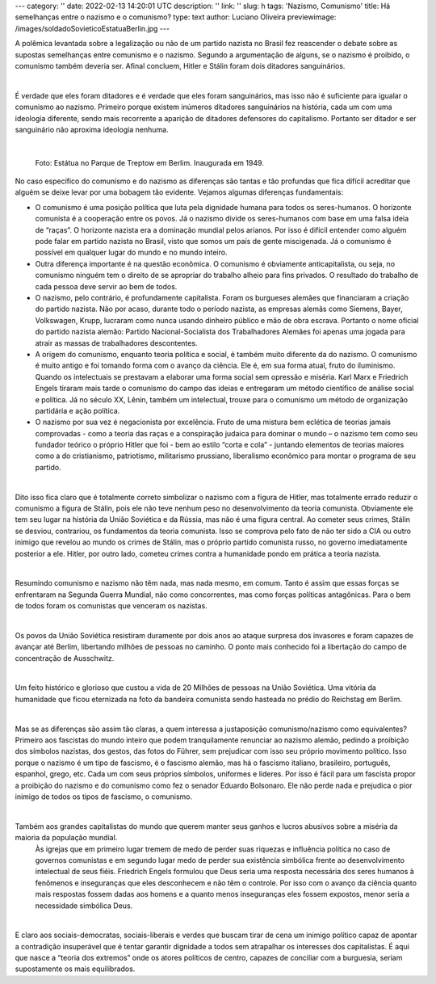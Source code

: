 ---
category: ''
date: 2022-02-13 14:20:01 UTC
description: ''
link: ''
slug: h
tags: 'Nazismo, Comunismo'
title: Há semelhanças entre o nazismo e o comunismo?
type: text
author: Luciano Oliveira
previewimage: /images/soldadoSovieticoEstatuaBerlin.jpg
---

A polêmica levantada sobre a legalização ou não de um partido nazista no Brasil fez reascender o debate sobre as supostas semelhanças entre comunismo e o nazismo. Segundo a argumentação de alguns, se o nazismo é proibido, o comunismo também deveria ser. Afinal concluem, Hitler e Stálin foram dois ditadores sanguinários.

|

É verdade que eles foram ditadores e é verdade que eles foram sanguinários, mas isso não é suficiente para igualar o comunismo ao nazismo.  Primeiro porque existem inúmeros ditadores sanguinários na história, cada um com uma ideologia diferente, sendo mais recorrente a aparição de ditadores defensores do capitalismo. Portanto ser ditador e ser sanguinário não aproxima ideologia nenhuma.

|

.. figure:: /images/soldadoSovieticoEstatuaBerlin.jpg
    :width: 350
    :alt: Estátua no Parque de Treptow em Berlim. Inaugurada em 1949.

    Foto: Estátua no Parque de Treptow em Berlim. Inaugurada em 1949.

.. TEASER_END


No caso específico do comunismo e do nazismo as diferenças são tantas e tão profundas que fica difícil acreditar que alguém se deixe levar por uma bobagem tão evidente. Vejamos algumas diferenças fundamentais:

* O comunismo é uma posição política que luta pela dignidade humana para todos os seres-humanos. O horizonte comunista é a cooperação entre os povos.  Já o nazismo divide os seres-humanos com base em uma falsa ideia de “raças”. O horizonte nazista era a dominação mundial pelos arianos. Por isso é difícil entender como alguém pode falar em partido nazista no Brasil, visto que somos um país de gente miscigenada. Já o comunismo é possível em qualquer lugar do mundo e no mundo inteiro. 
* Outra diferença importante é na questão econômica. O comunismo é obviamente anticapitalista, ou seja, no comunismo ninguém tem o direito de se apropriar do trabalho alheio para fins privados. O resultado do trabalho de cada pessoa deve servir ao bem de todos. 
* O nazismo, pelo contrário, é profundamente capitalista. Foram os burgueses alemães que financiaram a criação do partido nazista. Não por acaso, durante todo o período nazista, as empresas alemãs como Siemens, Bayer, Volkswagen, Krupp, lucraram como nunca usando dinheiro público e mão de obra escrava. Portanto o nome oficial do partido nazista alemão: Partido Nacional-Socialista dos Trabalhadores Alemães foi apenas uma jogada para atrair as massas de trabalhadores descontentes.  
* A origem do comunismo, enquanto teoria política e social, é também muito diferente da do nazismo. O comunismo é muito antigo e foi tomando forma com o avanço da ciência. Ele é, em sua forma atual, fruto do iluminismo. Quando os intelectuais se prestavam a elaborar uma forma social sem opressão e miséria. Karl Marx e Friedrich Engels tiraram mais tarde o comunismo do campo das ideias e entregaram um método científico de análise social e política. Já no século XX, Lênin, também um intelectual, trouxe para o comunismo um método de organização partidária e ação política.
* O nazismo por sua vez é negacionista por excelência. Fruto de uma mistura bem eclética de teorias jamais comprovadas - como a teoria das raças e a conspiração judaica para dominar o mundo – o nazismo tem como seu fundador teórico o próprio Hitler que foi - bem ao estilo “corta e cola” - juntando elementos de teorias maiores como a do cristianismo, patriotismo, militarismo prussiano, liberalismo econômico para montar o programa de seu partido.

|

Dito isso fica claro que é totalmente correto simbolizar o nazismo com a figura de Hitler, mas totalmente errado reduzir o comunismo a figura de Stálin, pois ele não teve nenhum peso no desenvolvimento da teoria comunista. Obviamente ele tem seu lugar na história da União Soviética e da Rússia, mas não é uma figura central. Ao cometer seus crimes, Stálin se desviou, contrariou, os fundamentos da teoria comunista. Isso se comprova pelo fato de não ter sido a CIA ou outro inimigo que revelou ao mundo os crimes de Stálin, mas o próprio partido comunista russo, no governo imediatamente posterior a ele. Hitler, por outro lado, cometeu crimes contra a humanidade pondo em prática a teoria nazista.

|

Resumindo comunismo e nazismo não têm nada, mas nada mesmo, em comum. Tanto é assim que essas forças se enfrentaram na Segunda Guerra Mundial, não como concorrentes, mas como forças políticas antagônicas. Para o bem de todos foram os comunistas que venceram os nazistas.

|

Os povos da União Soviética resistiram duramente por dois anos ao ataque surpresa dos invasores e foram capazes de avançar até Berlim, libertando milhões de pessoas no caminho. O ponto mais conhecido foi a libertação do campo de concentração de Ausschwitz.

|

Um feito histórico e glorioso que custou a vida de 20 Milhões de pessoas na União Soviética. Uma vitória da humanidade que ficou eternizada na foto da bandeira comunista sendo hasteada no prédio do Reichstag em Berlim.

|

Mas se as diferenças são assim tão claras, a quem interessa a justaposição comunismo/nazismo como equivalentes?
Primeiro aos fascistas do mundo inteiro que podem tranquilamente renunciar ao nazismo alemão, pedindo a proibição dos símbolos nazistas, dos gestos, das fotos do Führer, sem prejudicar com isso seu próprio movimento político. Isso porque o nazismo é um tipo de fascismo, é o fascismo alemão, mas há o fascismo italiano, brasileiro, português, espanhol, grego, etc. Cada um com seus próprios símbolos, uniformes e líderes. Por isso é fácil para um fascista propor a proibição do nazismo e do comunismo como fez o senador Eduardo Bolsonaro. Ele não perde nada e prejudica o pior inimigo de todos os tipos de fascismo, o comunismo.  

|

Também aos grandes capitalistas do mundo que querem manter seus ganhos e lucros abusivos sobre a miséria da maioria da população mundial.
 Às igrejas que em primeiro lugar tremem de medo de perder suas riquezas e influência política no caso de governos comunistas e em segundo lugar medo de perder sua existência simbólica frente ao desenvolvimento intelectual de seus fiéis. Friedrich Engels formulou que Deus seria uma resposta necessária dos seres humanos à fenômenos e inseguranças que eles desconhecem e não têm o controle. Por isso com o avanço da ciência quanto mais respostas fossem dadas aos homens e a quanto menos inseguranças eles fossem expostos, menor seria a necessidade simbólica Deus. 

|

E claro aos sociais-democratas, sociais-liberais e verdes que buscam tirar de cena um inimigo político capaz de apontar a contradição insuperável que é tentar garantir dignidade a todos sem atrapalhar os interesses dos capitalistas. É aqui que nasce a “teoria dos extremos” onde os atores políticos de centro, capazes de conciliar com a burguesia, seriam supostamente os mais equilibrados.


